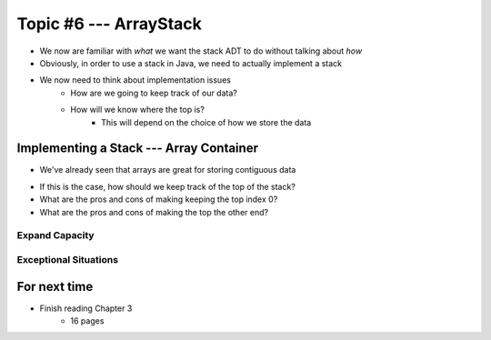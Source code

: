***********************
Topic #6 --- ArrayStack
***********************

* We now are familiar with *what* we want the stack ADT to do without talking about *how*
* Obviously, in order to use a stack in Java, we need to actually implement a stack

* We now need to think about implementation issues
    * How are we going to keep track of our data?
    * How will we know where the top is?
        * This will depend on the choice of how we store the data

Implementing a Stack --- Array Container
========================================

* We've already seen that arrays are great for storing contiguous data

.. image:: ../img/array.png
   :width: 500 px
   :align: center

* If this is the case, how should we keep track of the top of the stack?

* What are the pros and cons of making keeping the top index 0?
* What are the pros and cons of making the top the other end?



Expand Capacity
---------------



Exceptional Situations
----------------------


For next time
=============

* Finish reading Chapter 3
    * 16 pages
